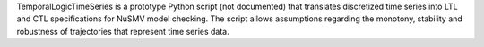 
.. title: TemporalLogicTimeSeries
.. tags: tools, related-groups
.. description: Translates discretized time series data into LTL and CTL specifications for NuSMV model checking
.. link: 
.. type: text
.. website: http://sourceforge.net/projects/temporallogictimeseries
.. related-groups: fu-berlin
.. formats: 
.. features:


.. tool_header::


TemporalLogicTimeSeries is a prototype Python
script (not documented) that translates discretized time series into LTL
and CTL specifications for NuSMV model checking. The script allows
assumptions regarding the monotony, stability and robustness of
trajectories that represent time series data.

.. ref:: 


.. tool_info::

